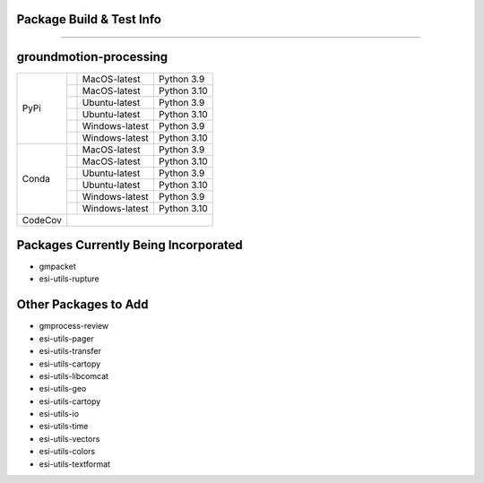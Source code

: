 Package Build & Test Info
----------
----------

groundmotion-processing
----------

+---------+---------------------+------------------+-----------------+
| PyPi    | |AzureMP39-pip|     |  MacOS-latest    |   Python 3.9    | 
+         +---------------------+------------------+-----------------+
|         | |AzureMP310-pip|    |  MacOS-latest    |   Python 3.10   |
+         +---------------------+------------------+-----------------+
|         | |AzureLP39-pip|     |  Ubuntu-latest   |   Python 3.9    |
+         +---------------------+------------------+-----------------+
|         | |AzureLP310-pip|    |  Ubuntu-latest   |   Python 3.10   |
+         +---------------------+------------------+-----------------+
|         | |AzureWP39-pip|     |  Windows-latest  |   Python 3.9    |
+         +---------------------+------------------+-----------------+
|         | |AzureWP310-pip|    |  Windows-latest  |   Python 3.10   |
+---------+---------------------+------------------+-----------------+
| Conda   | |AzureMP39-conda|   |  MacOS-latest    |   Python 3.9    |
+         +---------------------+------------------+-----------------+
|         | |AzureMP310-conda|  |  MacOS-latest    |   Python 3.10   |
+         +---------------------+------------------+-----------------+
|         | |AzureLP39-conda|   |  Ubuntu-latest   |   Python 3.9    |
+         +---------------------+------------------+-----------------+
|         | |AzureLP310-conda|  |  Ubuntu-latest   |   Python 3.10   |
+         +---------------------+------------------+-----------------+
|         | |AzureWP39-conda|   |  Windows-latest  |   Python 3.9    |
+         +---------------------+------------------+-----------------+
|         | |AzureWP310-conda|  |  Windows-latest  |   Python 3.10   |
+---------+---------------------+------------------+-----------------+
| CodeCov | |CodeCov|                                                |
+---------+----------------------------------------------------------+

.. |CodeCov| image:: https://codecov.io/gh/usgs/groundmotion-processing/branch/main/graph/badge.svg
    :target: <https://codecov.io/gh/usgs/groundmotion-processing>
    :alt: Code Coverage Status

.. |AzureMP39-pip| image:: https://dev.azure.com/GHSC-ESI/ESI%20build%20tests/_apis/build/status/gferragu.ESI-build-tests?branchName=main&stageName=test_pip_install&jobName=macOS_latest_3_9
   :target: https://dev.azure.com/GHSC-ESI/ESI%20build%20tests/_build/latest?definitionId=9&branchName=main
   :alt: Build Status: MacOS-latest, python 3.9

.. |AzureMP310-pip| image:: https://dev.azure.com/GHSC-ESI/ESI%20build%20tests/_apis/build/status/gferragu.ESI-build-tests?branchName=main&stageName=test_pip_install&jobName=macOS_latest_3_10
   :target: https://dev.azure.com/GHSC-ESI/ESI%20build%20tests/_build/latest?definitionId=9&branchName=main
   :alt: Build Status: MacOS-latest, python 3.10

.. |AzureLP39-pip| image:: https://dev.azure.com/GHSC-ESI/ESI%20build%20tests/_apis/build/status/gferragu.ESI-build-tests?branchName=main&stageName=test_pip_install&jobName=ubuntu_latest_3_9
   :target: https://dev.azure.com/GHSC-ESI/ESI%20build%20tests/_build/latest?definitionId=9&branchName=main
   :alt: Build Status: ubuntu-latest, python 3.9

.. |AzureLP310-pip| image:: https://dev.azure.com/GHSC-ESI/ESI%20build%20tests/_apis/build/status/gferragu.ESI-build-tests?branchName=main&stageName=test_pip_install&jobName=ubuntu_latest_3_10
   :target: https://dev.azure.com/GHSC-ESI/ESI%20build%20tests/_build/latest?definitionId=9&branchName=main
   :alt: Build Status: ubuntu-latest, python 3.10

.. |AzureWP39-pip| image:: https://dev.azure.com/GHSC-ESI/ESI%20build%20tests/_apis/build/status/gferragu.ESI-build-tests?branchName=main&stageName=test_pip_install&jobName=windows_latest_3_9
   :target: https://dev.azure.com/GHSC-ESI/ESI%20build%20tests/_build/latest?definitionId=9&branchName=main
   :alt: Build Status: windows-latest, python 3.9

.. |AzureWP310-pip| image:: https://dev.azure.com/GHSC-ESI/ESI%20build%20tests/_apis/build/status/gferragu.ESI-build-tests?branchName=main&stageName=test_pip_install&jobName=windows_latest_3_10
   :target: https://dev.azure.com/GHSC-ESI/ESI%20build%20tests/_build/latest?definitionId=9&branchName=main
   :alt: Build Status: windows-latest, python 3.10

.. |AzureMP39-conda| image:: https://dev.azure.com/GHSC-ESI/ESI%20build%20tests/_apis/build/status/gferragu.ESI-build-tests?branchName=main&stageName=test_pip_install&jobName=macOS_latest_3_9
   :target: https://dev.azure.com/GHSC-ESI/ESI%20build%20tests/_build/latest?definitionId=9&branchName=main
   :alt: Build Status: MacOS-latest, python 3.9

.. |AzureMP310-conda| image:: https://dev.azure.com/GHSC-ESI/ESI%20build%20tests/_apis/build/status/gferragu.ESI-build-tests?branchName=main&stageName=test_pip_install&jobName=macOS_latest_3_10
   :target: https://dev.azure.com/GHSC-ESI/ESI%20build%20tests/_build/latest?definitionId=9&branchName=main
   :alt: Build Status: MacOS-latest, python 3.10

.. |AzureLP39-conda| image:: https://dev.azure.com/GHSC-ESI/ESI%20build%20tests/_apis/build/status/gferragu.ESI-build-tests?branchName=main&stageName=test_pip_install&jobName=ubuntu_latest_3_9
   :target: https://dev.azure.com/GHSC-ESI/ESI%20build%20tests/_build/latest?definitionId=9&branchName=main
   :alt: Build Status: ubuntu-latest, python 3.9

.. |AzureLP310-conda| image:: https://dev.azure.com/GHSC-ESI/ESI%20build%20tests/_apis/build/status/gferragu.ESI-build-tests?branchName=main&stageName=test_pip_install&jobName=ubuntu_latest_3_10
   :target: https://dev.azure.com/GHSC-ESI/ESI%20build%20tests/_build/latest?definitionId=9&branchName=main
   :alt: Build Status: ubuntu-latest, python 3.10

.. |AzureWP39-conda| image:: https://dev.azure.com/GHSC-ESI/ESI%20build%20tests/_apis/build/status/gferragu.ESI-build-tests?branchName=main&stageName=test_pip_install&jobName=windows_latest_3_9
   :alt: Build Status: windows-latest, python 3.9

.. |AzureWP310-conda| image:: https://dev.azure.com/GHSC-ESI/ESI%20build%20tests/_apis/build/status/gferragu.ESI-build-tests?branchName=main&stageName=test_pip_install&jobName=windows_latest_3_10
   :target: https://dev.azure.com/GHSC-ESI/ESI%20build%20tests/_build/latest?definitionId=9&branchName=main
   :alt: Build Status: windows-latest, python 3.10

Packages Currently Being Incorporated
----------

* gmpacket
* esi-utils-rupture


Other Packages to Add
----------

* gmprocess-review
* esi-utils-pager
* esi-utils-transfer
* esi-utils-cartopy
* esi-utils-libcomcat
* esi-utils-geo
* esi-utils-cartopy
* esi-utils-io
* esi-utils-time
* esi-utils-vectors
* esi-utils-colors
* esi-utils-textformat
